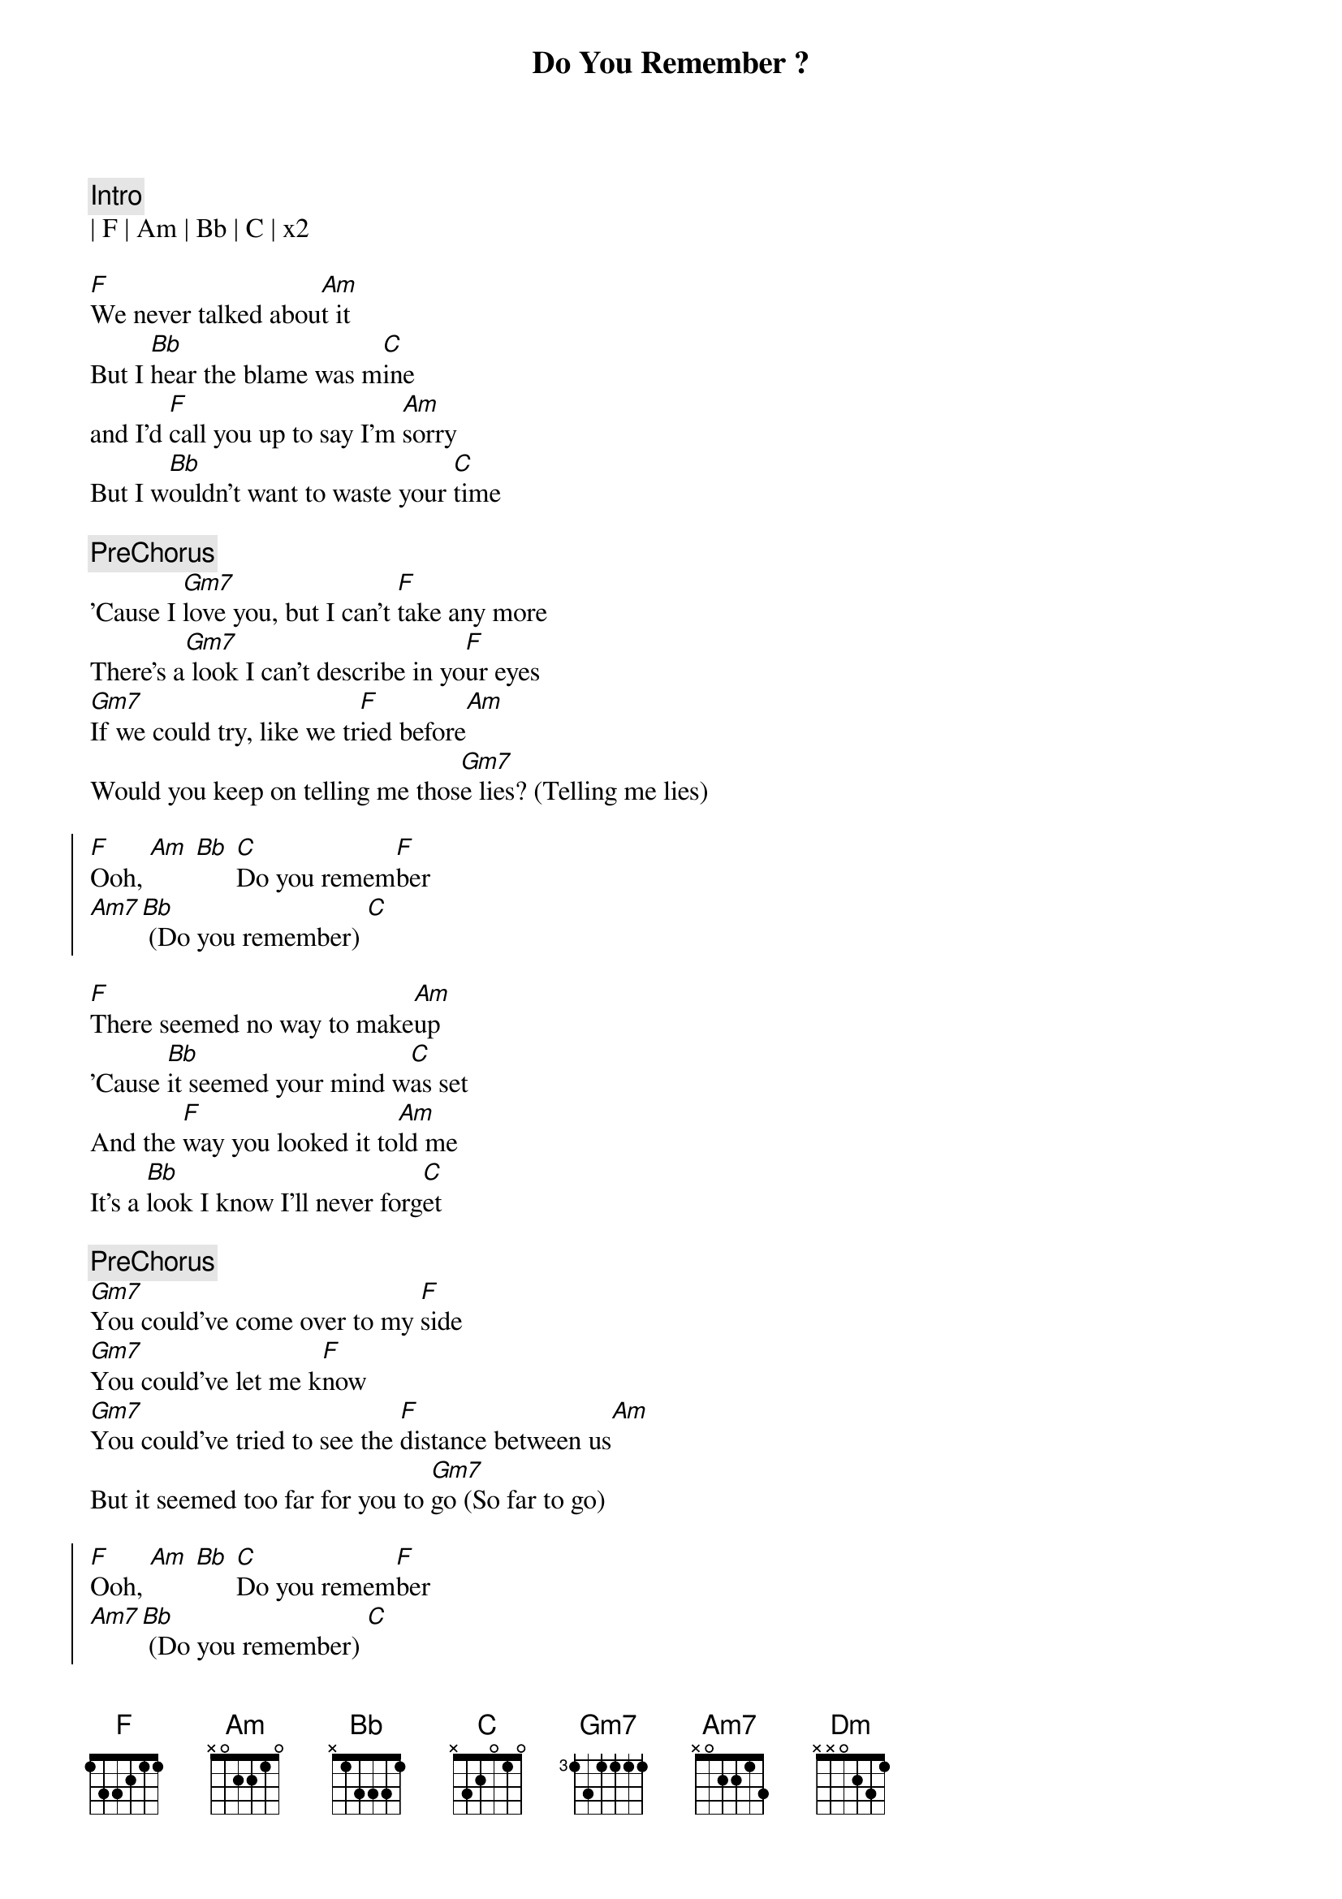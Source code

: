 {title: Do You Remember ?}
{artist: Phil Collins}
{key: F}

{c:Intro}
| F | Am | Bb | C | x2

{sov}
[F]We never talked abou[Am]t it
But I [Bb]hear the blame was m[C]ine
and I'd [F]call you up to say I'm [Am]sorry
But I w[Bb]ouldn't want to waste your [C]time
{eov}

{c:PreChorus}
'Cause I [Gm7]love you, but I can't [F]take any more
There's a[Gm7] look I can't describe in yo[F]ur eyes
[Gm7]If we could try, like we tr[F]ied before[Am]
Would you keep on telling me thos[Gm7]e lies? (Telling me lies)

{soc}
[F]Ooh, [Am] [Bb] [C]Do you remem[F]ber
[Am7][Bb] (Do you remember) [C]
{eoc}

{sov}
[F]There seemed no way to make[Am]up
'Cause [Bb]it seemed your mind w[C]as set
And the [F]way you looked it to[Am]ld me
It's a [Bb]look I know I'll never forg[C]et
{eov}

{c:PreChorus}
[Gm7]You could've come over to my [F]side
[Gm7]You could've let me k[F]now
[Gm7]You could've tried to see the [F]distance between us[Am]
But it seemed too far for you to [Gm7]go (So far to go)

{soc}
[F]Ooh, [Am] [Bb] [C]Do you remem[F]ber
[Am7][Bb] (Do you remember) [C]
{eoc}

{sov}
[Am]Through all of m[Dm]y life
[Am]In spite of all the[Dm]pain
[Am]You know people are fu[Dm]nny sometimes
'Cause the[Gm7]y just can't wait
To get hurt a[C]gain
{eov}

{soc}
[F]Ooh, [Am] [Bb] [C]Do you remem[F]ber
[Am7][Bb] (Do you remember) [C]
{eoc}

{start_of_verse}
There are things we won't recall
And feelings we'll never find
It's taken so long to see it
'Cause we never seemed to have the time
{end_of_verse}

There was always something more important to do
More important to say
But "I love you" wasn't one of those things
And now it's too late

Do you remember?
(Now it's over)
Do you remember?
(Now it's over)